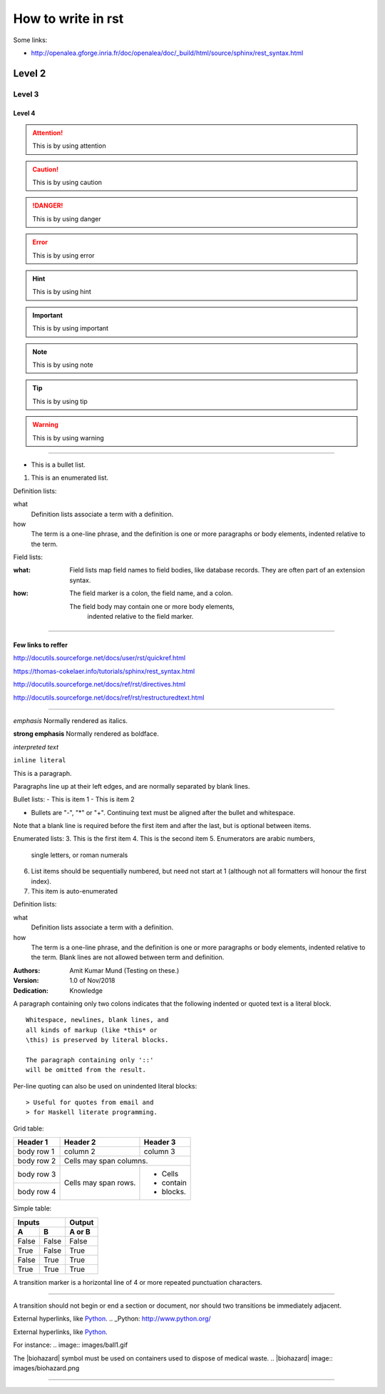 
How to write in rst
=====

Some links:

- http://openalea.gforge.inria.fr/doc/openalea/doc/_build/html/source/sphinx/rest_syntax.html


Level 2
------

Level 3
~~~~~~

Level 4
#####

.. attention:: This is by using attention

.. caution:: This is by using caution

.. danger:: This is by using danger

.. error:: This is by using error

.. hint:: This is by using hint

.. important:: This is by using important

.. note:: This is by using note

.. tip:: This is by using tip

.. warning:: This is by using warning


-----

- This is a bullet list.

1. This is an enumerated list.

Definition lists:

what
    Definition lists associate a term with a definition.

how
    The term is a one-line phrase, and the definition is one
    or more paragraphs or body elements, indented relative to
    the term.

Field lists:

:what: Field lists map field names to field bodies, like
   database records.  They are often part of an extension
   syntax.

:how: The field marker is a colon, the field name, and a
  colon.

  The field body may contain one or more body elements,
      indented relative to the field marker.


-----



Few links to reffer
#####

http://docutils.sourceforge.net/docs/user/rst/quickref.html

https://thomas-cokelaer.info/tutorials/sphinx/rest_syntax.html

http://docutils.sourceforge.net/docs/ref/rst/directives.html

http://docutils.sourceforge.net/docs/ref/rst/restructuredtext.html

-----

*emphasis*	Normally rendered as italics.

**strong emphasis**	Normally rendered as boldface.

`interpreted text`

``inline literal``


This is a paragraph.

Paragraphs line up at their left
edges, and are normally separated
by blank lines.



Bullet lists:
- This is item 1
- This is item 2

- Bullets are "-", "*" or "+".
  Continuing text must be aligned
  after the bullet and whitespace.

Note that a blank line is required
before the first item and after the
last, but is optional between items.


Enumerated lists:
3. This is the first item
4. This is the second item
5. Enumerators are arabic numbers,
   single letters, or roman numerals
6. List items should be sequentially
   numbered, but need not start at 1
   (although not all formatters will
   honour the first index).
#. This item is auto-enumerated


Definition lists:

what
  Definition lists associate a term with
  a definition.

how
  The term is a one-line phrase, and the
  definition is one or more paragraphs or
  body elements, indented relative to the
  term. Blank lines are not allowed
  between term and definition.


:Authors:
    Amit Kumar Mund
    (Testing on these.)

:Version: 1.0 of Nov/2018
:Dedication: Knowledge


A paragraph containing only two colons
indicates that the following indented
or quoted text is a literal block.

::

  Whitespace, newlines, blank lines, and
  all kinds of markup (like *this* or
  \this) is preserved by literal blocks.

  The paragraph containing only '::'
  will be omitted from the result.


Per-line quoting can also be used on
unindented literal blocks::

> Useful for quotes from email and
> for Haskell literate programming.


Grid table:

+------------+------------+-----------+
| Header 1   | Header 2   | Header 3  |
+============+============+===========+
| body row 1 | column 2   | column 3  |
+------------+------------+-----------+
| body row 2 | Cells may span columns.|
+------------+------------+-----------+
| body row 3 | Cells may  | - Cells   |
+------------+ span rows. | - contain |
| body row 4 |            | - blocks. |
+------------+------------+-----------+



Simple table:

=====  =====  ======
   Inputs     Output
------------  ------
  A      B    A or B
=====  =====  ======
False  False  False
True   False  True
False  True   True
True   True   True
=====  =====  ======



A transition marker is a horizontal line
of 4 or more repeated punctuation
characters.

------------

A transition should not begin or end a
section or document, nor should two
transitions be immediately adjacent.


External hyperlinks, like Python_.
.. _Python: http://www.python.org/


External hyperlinks, like `Python
<http://www.python.org/>`_.


For instance:
.. image:: images/ball1.gif


The |biohazard| symbol must be used on containers used to dispose of medical waste.
.. |biohazard| image:: images/biohazard.png


.. This text will not be shown
   (but, for instance, in HTML might be
   rendered as an HTML comment)


------------

